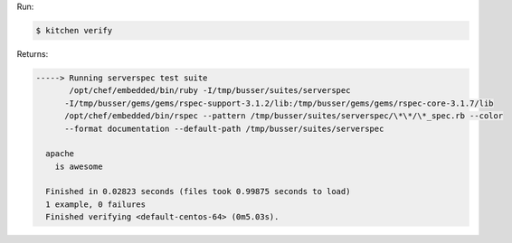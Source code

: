 .. The contents of this file may be included in multiple topics (using the includes directive).
.. The contents of this file should be modified in a way that preserves its ability to appear in multiple topics.


Run:

.. code-block:: bash

   $ kitchen verify

Returns:

.. code-block:: none

   -----> Running serverspec test suite
          /opt/chef/embedded/bin/ruby -I/tmp/busser/suites/serverspec 
         -I/tmp/busser/gems/gems/rspec-support-3.1.2/lib:/tmp/busser/gems/gems/rspec-core-3.1.7/lib    
         /opt/chef/embedded/bin/rspec --pattern /tmp/busser/suites/serverspec/\*\*/\*_spec.rb --color 
         --format documentation --default-path /tmp/busser/suites/serverspec
   
     apache
       is awesome
   
     Finished in 0.02823 seconds (files took 0.99875 seconds to load)
     1 example, 0 failures
     Finished verifying <default-centos-64> (0m5.03s).
